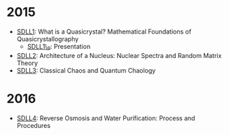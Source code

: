 * 2015

- [[/files/pub/qc/SDLL1.pdf][SDLL1]]: What is a Quasicrystal? Mathematical Foundations of Quasicrystallography
  +  [[/files/pub/qc/SDLL1_P.pdf][SDLL1\_P]]: Presentation
- [[/files/pub/rmtrh/SDLL2.pdf][SDLL2]]: Architecture of a Nucleus: Nuclear Spectra and Random Matrix Theory
- [[/files/pub/quach/SDLL3.pdf][SDLL3]]: Classical Chaos and Quantum Chaology

* 2016
- [[/files/pub/ro/SDLL4.pdf][SDLL4]]: Reverse Osmosis and Water Purification: Process and Procedures
